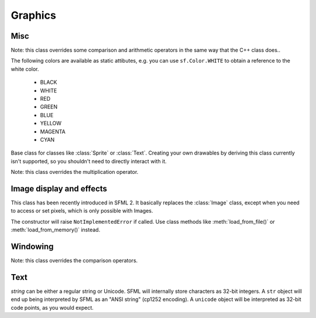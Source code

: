 Graphics
========

.. module:: sf



Misc
----


.. class:: Color(int r, int g, int b[, int a=255])

   Note: this class overrides some comparison and arithmetic operators in the
   same way that the C++ class does..

   The following colors are available as static attibutes, e.g. you can use
   ``sf.Color.WHITE`` to obtain a reference to the white color.

    * BLACK
    * WHITE
    * RED
    * GREEN
    * BLUE
    * YELLOW
    * MAGENTA
    * CYAN

   .. attribute:: r
   .. attribute:: g
   .. attribute:: b
   .. attribute:: a




.. class:: Drawable

   Base class for classes like :class:`Sprite` or :class:`Text`. Creating your
   own drawables by deriving this class currently isn't supported, so you
   shouldn't need to directly interact with it.

   .. attribute:: blend_mode
   .. attribute:: color
   .. attribute:: origin
   .. attribute:: position
   .. attribute:: rotation
   .. attribute:: scale

      The object returned by this property will behave, but it might
      be important in some cases to know that its exact type isn't
      tuple, although its class does inherit tuple. In practice it
      should behave just like a tuple, except if you write code that
      checks for exact type using the ``type()`` function. Instead,
      use ``isinstance()``::

        if isinstance(some_object, tuple):
            # We now know that some_object is a tuple

   .. attribute:: x
   .. attribute:: y

   .. method:: tranform_to_local(float x, float y)
   .. method:: transform_to_global(float x, float y)
   .. method:: move(float x, float y)
   .. method:: rotate(float angle)
   .. method:: scale(float x, float y)



.. class:: Matrix3(float a00, float a01, float a02,\
                   float a10, float a11, float a12,\
                   float a20, float a21, float a22)

   Note: this class overrides the multiplication operator.

   .. attribute:: IDENTITY

      Class attribute containing the identity matrix.

   .. classmethod:: projection(center, size, float rotation)
   .. classmethod:: transformation(origin, translation, float rotation, scale)

   .. method:: __str__()

      Return the content of the matrix in a human-readable format.

   .. method:: get_inverse()
   .. method:: transform()







Image display and effects
-------------------------



.. class:: Shape


   .. attribute:: blend_mode
   .. attribute:: color
   .. attribute:: fill_enabled
   .. attribute:: origin
   .. attribute:: outline_enabled
   .. attribute:: outline_thickness
   .. attribute:: points_count
   .. attribute:: position
   .. attribute:: rotation
   .. attribute:: the_scale
   .. attribute:: x
   .. attribute:: y

   .. classmethod:: line(float p1x, float p1y, float p2x, float p2y,\
                         float thickness, color\
                         [, float outline=0.0[, outline_color]])
   .. classmethod:: rectangle(float left, float top, float width,\
                              float height, color\
                              [, float outline=0.0[, outline_color]])
   .. classmethod:: circle(float x, float y, float radius, color\
                           [, float outline=0.0[, outline_color]])

   .. method:: add_point(float x, float y[, color[, outline_color]])
   .. method:: get_point_color(int index)
   .. method:: get_point_outline_color(int index)
   .. method:: get_point_position(int index)
   .. method:: move(float x, float y)
   .. method:: rotate(float angle)
   .. method:: scale(float x, float y)
   .. method:: set_point_color(int index, color)
   .. method:: set_point_outline_color(int index, color)
   .. method:: set_point_position(int index, float x, float y)
   .. method:: tranform_to_local(float x, float y)
   .. method:: transform_to_global(float x, float y)




.. class:: Image(int width, int height[, color])

   .. attribute:: height
   .. attribute:: width

   .. classmethod:: load_from_file(filename)
   .. classmethod:: load_from_memory(str mem)
   .. classmethod:: load_from_pixels(int width, int height, str pixels)

   .. method:: __getitem__()

      Get a pixel from the image. Equivalent to :meth:`get_pixel()`. Example::

         print image[0,0]  # Create tuple implicitly
         print image[(0,0)]  # Create tuple explicitly

   .. method:: __setitem__()

      Set a pixel of the image. Equivalent to :meth:`set_pixel()`. Example::

         image[0,0] = sf.Color(10, 20, 30)  # Create tuple implicitly
         image[(0,0)] = sf.Color(10, 20, 30)  # Create tuple explicitly

   .. method:: copy(Image source, int dest_x, int dest_y\
                    [, source_rect, apply_alpha])
   .. method:: create_mask_from_color(color, int alpha)
   .. method:: get_pixel(int x, int y)
   .. method:: get_pixels()
   .. method:: save_to_file(filename)
   .. method:: set_pixel(int x, int y, color)
   .. method:: update_pixels(str pixels[, rect])



.. class:: Texture([int width[, int height]])

   This class has been recently introduced in SFML 2. It basically
   replaces the :class:`Image` class, except when you need to access
   or set pixels, which is only possible with Images.

   .. attribute:: MAXIMUM_SIZE
   .. attribute:: height   
   .. attribute:: smooth
   .. attribute:: width

   .. classmethod:: load_from_file(filename[, area])

      *area* can be either a tuple or an :class:`sf.IntRect`.

   .. classmethod:: load_from_image(image[, area])

      *area* can be either a tuple or an :class:`sf.IntRect`.

   .. classmethod:: load_from_memory(bytes data[, area])

      *area* can be either a tuple or an :class:`sf.IntRect`.

   .. method:: bind()
   .. method:: get_tex_coords(rect):

      *rect* can be either a tuple or an :class:`sf.IntRect`.

   .. method:: update(object source, int p1=-1, int p2=-1, int p3=-1, int p4=-1)

      This method can be called in three ways, to be consistent with
      the C++ method overloading::

          update(bytes pixels[, width, height, x, y])
          update(image[, x, y])
          update(window[, x, y])


.. class:: Sprite([texture])

   .. attribute:: blend_mode
   .. attribute:: color
   .. attribute:: height
   .. attribute:: origin
   .. attribute:: position
   .. attribute:: rotation
   .. attribute:: the_scale
   .. attribute:: size
   .. attribute:: sub_rect
   .. attribute:: texture
   .. attribute:: width
   .. attribute:: x
   .. attribute:: y

   .. method:: __getitem__()

      Equivalent to :meth:`get_pixel()`.

   .. method:: get_pixel(int x, int y)
   .. method:: flip_x(flipped)
   .. method:: flip_y(flipped)
   .. method:: move(float x, float y)
   .. method:: resize(float width, float height)
   .. method:: rotate(float angle)
   .. method:: scale(float x, float y)
   .. method:: set_texture(image[, adjust_to_new_size=False])
   .. method:: transform_to_global(float x, float y)
   .. method:: transform_to_local(float x, float y)



.. class:: Shader

   The constructor will raise ``NotImplementedError`` if called.  Use
   class methods like :meth:`load_from_file()` or :meth:`load_from_memory()`
   instead.

   .. classmethod:: load_from_file(filename)
   .. classmethod:: load_from_memory(str shader)

   .. method:: bind()

   .. method:: set_parameter(str name, float x[, float y, float z, float w])

      After *name*, you can pass as many parameters as four, depending
      on your need.

   .. method:: set_texture(str name)
   .. method:: set_current_texture(str name)
   .. method:: unbind()




.. class:: RenderTexture(int width, int height[, bool depth=False])

   .. attribute:: active
   .. attribute:: default_view
   .. attribute:: height
   .. attribute:: texture
   .. attribute:: smooth
   .. attribute:: view
   .. attribute:: width
    
   .. method:: clear([color])
   .. method:: convert_coords(int x, int y[, view])
   .. method:: create(int width, int height[, bool depth=False])
   .. method:: display()
   .. method:: draw(drawable[, shader])
   .. method:: get_viewport(view)
   .. method:: restore_gl_states()
   .. method:: save_gl_states()





Windowing
---------


.. class:: RenderWindow(VideoMode mode, title\
                        [, style[, ContextSettings settings]])

   *style* can be one of:

   ======================= ===========
   Name                    Description
   ======================= ===========
   ``sf.Style.NONE``
   ``sf.Style.TITLEEBAR``
   ``sf.Style.RESIZE``
   ``sf.Style.CLOSE``
   ``sf.Style.FULLSCREEN``
   ======================= ===========

   .. attribute:: active
   .. attribute:: cursor_position
   .. attribute:: default_view
   .. attribute:: framerate_limit
   .. attribute:: frame_time
   .. attribute:: height
   .. attribute:: joystick_threshold
   .. attribute:: key_repeat_enabled
   .. attribute:: opened
   .. attribute:: position
   .. attribute:: settings
   .. attribute:: show_mouse_cursor
   .. attribute:: size
   .. attribute:: system_handle
   .. attribute:: title
   .. attribute:: view
   .. attribute:: width

   .. method:: clear([color])
   .. method:: close()
   .. method:: convert_coords(x, y[, view])
   .. method:: create(VideoMode mode, title\
                      [, int style[, ContextSettings settings]])
   .. method:: display()
   .. method:: draw()
   .. method:: get_input()
   .. method:: get_viewport(view)
   .. method:: iter_events()

      Return an iterator which yields the current pending events. Example::
        
         for event in window.iter_events():
             if event.type == sf.Event.CLOSED:
                 # ...

   .. method:: poll_event()
   .. method:: restore_gl_states()
   .. method:: save_gl_states()
   .. method:: set_icon(int width, int height, str pixels)
   .. method:: show(show)
   .. method:: wait_event()




.. class:: ContextSettings(int depth=24, int stencil=8, int antialiasing=0,\
                           int major=2, int minor=0)

   .. attribute:: antialiasing_level
   .. attribute:: depth_bits
   .. attribute:: major_version
   .. attribute:: minor_version
   .. attribute:: stencil_bits



.. class:: VideoMode([width, height, bits_per_pixel=32])

   Note: this class overrides the comparison operators.

   .. attribute:: width
   .. attribute:: height
   .. attribute:: bits_per_pixel

   .. classmethod:: get_desktop_mode()
   .. classmethod:: get_fullscreen_modes()

   .. method:: is_valid()



.. class:: View( )



   .. attribute:: center
   .. attribute:: height
   .. attribute:: rotation
   .. attribute:: size
   .. attribute:: viewport
   .. attribute:: width

   .. classmethod:: from_rect(rect)
   .. classmethod:: from_rect_and_size(rect, (width, height))

   .. method:: move
   .. method:: reset
   .. method:: rotate
   .. method:: zoom





Text
----


.. class:: Font()

   .. attribute:: DEFAULT_FONT

      The default font (Arial), as a class attribute::

         print sf.Font.DEFAULT_FONT


   .. classmethod:: load_from_file(filename)
   .. classmethod:: load_from_memory(str data)

   .. method:: get_glyph(int code_point, int character_size, bool bold)
   .. method:: get_texture(int character_size)
   .. method:: get_kerning(int first, int second, int character_size)
   .. method:: get_line_spacing(int character_size)



.. class:: Text([string, font, character_size=0])

   *string* can be either a regular string or Unicode. SFML will
   internally store characters as 32-bit integers. A ``str`` object
   will end up being interpreted by SFML as an "ANSI string" (cp1252
   encoding). A ``unicode`` object will be interpreted as 32-bit code
   points, as you would expect.

   .. attribute:: blend_mode
   .. attribute:: color
   .. attribute:: character_size
   .. attribute:: font
   .. attribute:: origin
   .. attribute:: position
   .. attribute:: rect
   .. attribute:: rotation
   .. attribute:: the_scale
   .. attribute:: string
   .. attribute:: x
   .. attribute:: y

      This attribute can be set as either a ``str`` or ``unicode``
      object. The value retrieved will be either ``str`` or
      ``unicode`` as well, depending on what type has been set
      before. See :class:`Text` for more information.

   .. attribute:: style

      Can be one or more of the following:

      * ``sf.Text.REGULAR``
      * ``sf.Text.BOLD``
      * ``sf.Text.ITALIC``
      * ``sf.Text.UNDERLINED``

      Example::

         text.style = sf.Text.BOLD | sf.Text.ITALIC

   .. method:: tranform_to_local(float x, float y)
   .. method:: transform_to_global(float x, float y)
   .. method:: move(float x, float y)
   .. method:: rotate(float angle)
   .. method:: scale(float x, float y)



.. class:: Glyph

   .. attribute:: advance
   .. attribute:: bounds
   .. attribute:: sub_rect
